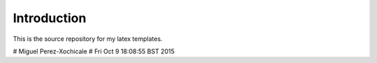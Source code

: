 Introduction
============

This is the source repository for my latex templates.

# Miguel Perez-Xochicale 
# Fri Oct 9 18:08:55 BST 2015

